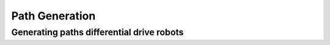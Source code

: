 ===============
Path Generation
===============
------------------------------------------
Generating paths differential drive robots
------------------------------------------
